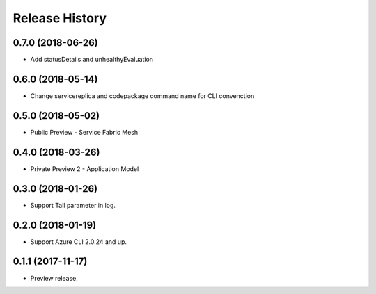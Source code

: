 .. :changelog:

Release History
===============

0.7.0 (2018-06-26)
++++++++++++++++++

* Add statusDetails and unhealthyEvaluation

0.6.0 (2018-05-14)
++++++++++++++++++

* Change servicereplica and codepackage command name for CLI convenction

0.5.0 (2018-05-02)
++++++++++++++++++

* Public Preview - Service Fabric Mesh


0.4.0 (2018-03-26)
++++++++++++++++++

* Private Preview 2 - Application Model


0.3.0 (2018-01-26)
++++++++++++++++++

* Support Tail parameter in log.


0.2.0 (2018-01-19)
++++++++++++++++++

* Support Azure CLI 2.0.24 and up.


0.1.1 (2017-11-17)
++++++++++++++++++

* Preview release.
